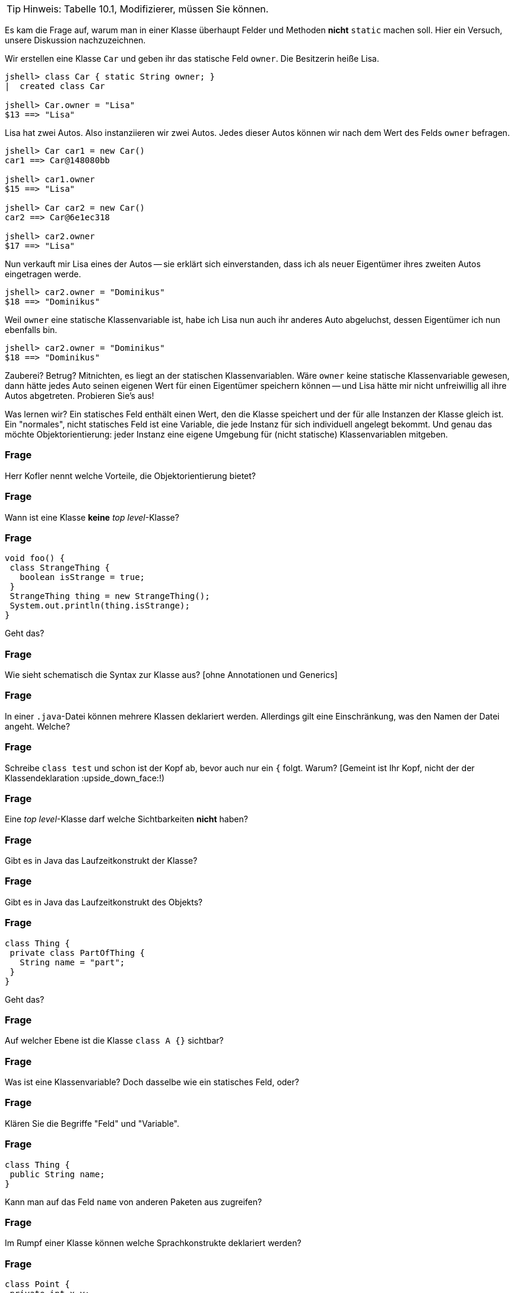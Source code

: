 // == Klassen

[TIP]
====
Hinweis: Tabelle 10.1, Modifizierer, müssen Sie können.
====

Es kam die Frage auf, warum man in einer Klasse überhaupt Felder und Methoden *nicht* `static` machen soll. Hier ein Versuch, unsere Diskussion nachzuzeichnen.

Wir erstellen eine Klasse `Car` und geben ihr das statische Feld `owner`. Die Besitzerin heiße Lisa.

----
jshell> class Car { static String owner; }
|  created class Car

jshell> Car.owner = "Lisa"
$13 ==> "Lisa"
----

Lisa hat zwei Autos. Also instanziieren wir zwei Autos. Jedes dieser Autos können wir nach dem Wert des Felds `owner` befragen.

----
jshell> Car car1 = new Car()
car1 ==> Car@148080bb

jshell> car1.owner
$15 ==> "Lisa"

jshell> Car car2 = new Car()
car2 ==> Car@6e1ec318

jshell> car2.owner
$17 ==> "Lisa"
----

Nun verkauft mir Lisa eines der Autos -- sie erklärt sich einverstanden, dass ich als neuer Eigentümer ihres zweiten Autos eingetragen werde.

----
jshell> car2.owner = "Dominikus"
$18 ==> "Dominikus"
----

Weil `owner` eine statische Klassenvariable ist, habe ich Lisa nun auch ihr anderes Auto abgeluchst, dessen Eigentümer ich nun ebenfalls bin.

----
jshell> car2.owner = "Dominikus"
$18 ==> "Dominikus"
----

Zauberei? Betrug? Mitnichten, es liegt an der statischen Klassenvariablen. Wäre `owner` keine statische Klassenvariable gewesen, dann hätte jedes Auto seinen eigenen Wert für einen Eigentümer speichern können -- und Lisa hätte mir nicht unfreiwillig all ihre Autos abgetreten. Probieren Sie's aus!

Was lernen wir? Ein statisches Feld enthält einen Wert, den die Klasse speichert und der für alle Instanzen der Klasse gleich ist. Ein "normales", nicht statisches Feld ist eine Variable, die jede Instanz für sich individuell angelegt bekommt. Und genau das möchte Objektorientierung: jeder Instanz eine eigene Umgebung für (nicht statische) Klassenvariablen mitgeben.

### Frage
Herr Kofler nennt welche Vorteile, die Objektorientierung bietet?

ifdef::solution[]
.Antwort
// TODO
endif::solution[]

### Frage
Wann ist eine Klasse *keine* _top level_-Klasse?

ifdef::solution[]
.Antwort
Wenn sie innerhalb von geschweiften Klammern steht.
endif::solution[]

### Frage
----
void foo() {
 class StrangeThing {
   boolean isStrange = true;
 }
 StrangeThing thing = new StrangeThing();
 System.out.println(thing.isStrange);
}
----
Geht das?

ifdef::solution[]
.Antwort
Das geht. Es handelt sich hier um eine lokale Klassendefinition, die nur innerhalb der Methode `foo` verwendet werden kann.
endif::solution[]

### Frage
Wie sieht schematisch die Syntax zur Klasse aus? [ohne Annotationen und Generics]

ifdef::solution[]
.Antwort
----
[Modifizierer] class Name [extends KlassenName] [implements I1, I2, ...]
----
endif::solution[]

### Frage
In einer `.java`-Datei können mehrere Klassen deklariert werden. Allerdings gilt eine Einschränkung, was den Namen der Datei angeht. Welche?

ifdef::solution[]
.Antwort
Wenn eine der Klassen öffentlich (`public`) ist, muss der Name der Datei dem Namen dieser Klasse entsprechen.
endif::solution[]

### Frage
Schreibe `class test` und schon ist der Kopf ab, bevor auch nur ein `{` folgt. Warum? [Gemeint ist Ihr Kopf, nicht der der Klassendeklaration :upside_down_face:!)

ifdef::solution[]
.Antwort
Es sollte `class Test` heißen. Namen von Klassen werden großgeschrieben.
endif::solution[]

### Frage
Eine _top level_-Klasse darf welche Sichtbarkeiten *nicht* haben?

ifdef::solution[]
.Antwort
`private` und `protected` sind nicht erlaubt, da eine Toplevel-Klasse sich nicht im Kontext einer anderen Klasse befindet und diese Sichtbarkeiten somit keinen Sinn ergeben.
endif::solution[]

### Frage
Gibt es in Java das Laufzeitkonstrukt der Klasse?

ifdef::solution[]
.Antwort
Nicht direkt, man kann nur darauf zugreifen mittels _reflection_ ( `Objektname.getClass()` bzw. `Klassenname.class`).
endif::solution[]

### Frage
Gibt es in Java das Laufzeitkonstrukt des Objekts?

ifdef::solution[]
.Antwort
Ja.
endif::solution[]

### Frage
----
class Thing {
 private class PartOfThing {
   String name = "part";
 }
}
----
Geht das?

### Frage
Auf welcher Ebene ist die Klasse `class A {}` sichtbar?

ifdef::solution[]
.Antwort
Auf der Paketebene. Wenn kein Modifizierer vorhanden ist, ist die Klasse _paketsicher_.
endif::solution[]

### Frage
Was ist eine Klassenvariable? Doch dasselbe wie ein statisches Feld, oder?

ifdef::solution[]
.Antwort
Für Herrn Kofler sind "Klassenvariablen" einfach nur beliebige Felder, egal ob sie `static` sind oder nicht. Die Terminologie ist hier in der Literatur nicht eindeutig.
endif::solution[]

### Frage
Klären Sie die Begriffe "Feld" und "Variable".

ifdef::solution[]
.Antwort
"Felder" sind Variablen, die im Rumpf einer Klasse deklariert werden.
endif::solution[]

### Frage
----
class Thing {
 public String name;
}
----
Kann man auf das Feld `name` von anderen Paketen aus zugreifen?

ifdef::solution[]
.Antwort
Nein, da man auf die Klasse `Thing` nicht aus anderen Paketen zugreifen kann.
endif::solution[]

### Frage
Im Rumpf einer Klasse können welche Sprachkonstrukte deklariert werden?

ifdef::solution[]
.Antwort
Methoden, Felder, Klassen, Interfaces und Enums.
endif::solution[]

### Frage
----
class Point {
 private int x,y;
 Point(int x, int y) { this.x = x; this.y = y; }
 boolean equals(Point other) {
   return this.x == other.x && this.y == other.y;
 }
}
----
Ist der Zugriff auf das private Feld `other.x` erlaubt?

ifdef::solution[]
.Antwort
Ja, weil die Sichtbarkeit `private` sich auf allen Code innerhalb der Klasse bezieht. Es ist egal, welches Objekt auf das Feld zugreift, so lange der Zugriff aus irgendeiner Methode der Klasse `Point` erfolgt.
endif::solution[]

### Frage
Was ist mit dem Begriff "paketsicher" gemeint?

ifdef::solution[]
.Antwort
"Paketsicher" bezeichnet die default-Sichtbarkeit von Klassen und Feldern (wenn kein Sichtbarkeitsmodifizierer angegeben wurde). Auf "paketsichere" Klassen und Felder kann man innerhalb des Pakets zugreifen in dem sie deklariert wurden.
endif::solution[]

### Frage
Mit welchem Modifizierer kann man die Voraussetzung für einen immutablen (unveränderlichen) Datentyp schaffen? Reicht die Verwendung dieses Modifizierers allein schon aus, um die Immutabilität zu garantieren?

ifdef::solution[]
.Antwort
Wenn ein Datentyp (eine Klasse) immutabel sein soll, müssen alle ihre Felder `final` sein. Das reicht allerdings noch nicht aus. Zusätzlich müssen alle Felder selbst einen immutablen Datentyp haben, oder es muss sichergestellt werden, dass niemand sonst eine Referenz auf interne Daten der Klasse haben kann.
endif::solution[]

### Frage
Nennen Sie die einzelnen Schritte, die bei einem Aufruf von `new` ausgeführt werden.

ifdef::solution[]
.Antwort

* Speicherplatz für die nicht-statischen Felder der Klasse wird zugeteilt.
* Außerdem wird eine Refenz zu der Klasse angelegt, von der ein Objekt erzeugt werden soll (um z.B. den Code von Methoden nachschlagen zu können).
* Die Felder werden mit `0`, `false` oder `null` initialisiert.
* Der Konstruktor wird aufgerufen.
* Eine Referenz auf das erstellte Objekt wird zurückgegeben.
endif::solution[]

### Frage
Wie sieht das Schema zum Zugriff auf eine statische Variable bzw. zum Aufruf einer statischen Methode aus?

ifdef::solution[]
.Antwort
`Klassenname.variablenname` bzw. `Klassenname.methodenname`.
endif::solution[]

### Frage
Recherchieren Sie: In der OOP-Veranstaltung hatten wir ein Beispiel, in dem wir eine statische Klassenvariable genutzt haben. Worum ging es bei dem Beispiel? Welchen Zweck hatte die statische Klassenvariable?

ifdef::solution[]
.Antwort
Es ging um eine Klasse `Thing` mit einer ID, die sich in einem statischen Feld merkt, welche IDs schon vergeben wurden.
endif::solution[]

### Frage
----
class Point {
 int x = 0, y = 0;
 Point(int x, int y) { this.x = x; this.y = y; }
}
Point p = new Point();
----
Autsch! Warum?

ifdef::solution[]
.Antwort
Der Default-Konstruktor existiert nur, wenn kein anderer Konstruktor definiert wurde. In diesem Fall gibt es den Konstruktor `Point()` also nicht.
endif::solution[]

### Frage
Deklarieren Sie eine Klasse, von der keine Objekte erzeugt werden können.

ifdef::solution[]
.Antwort
`class Math { private Math() {} }` oder `abstract class Thing {}`.
endif::solution[]

### Frage
Ein Konstruktor ist mit einer Methodendeklaration sehr vergleichbar. Nur: Der Konstruktor hat zwar einen Namen, ihm scheint jedoch der Rückgabetyp zu fehlen. Warum?

ifdef::solution[]
.Antwort
Der Rückgabetyp eines Konstruktors ist immer die Klasse in der er deklariert wurde.
endif::solution[]

### Frage
Was sind die Defaultwerte für Felder (Klassenvariablen)? Was sind die Defaultwerte für lokale Variablen?

ifdef::solution[]
.Antwort
Die Defaultwerte für Felder sind `0` und `false` für primitive Typen bzw. `null` für Referenztypen. Lokale Variablen haben keine Defaultwerte.
endif::solution[]

### Frage
Warum kann man `finalize` nicht für Aufräumarbeiten verwenden?

ifdef::solution[]
.Antwort
`finalize` wird aufgerufen, wenn der Garbage-Collector das Objekt löscht. Es ist nicht garantiert, wann oder ob das überhaupt geschieht.
endif::solution[]

### Frage
Wie ruft man im Konstruktor einen anderen Konstruktor der gleichen Klasse auf? Warum sollte man das überhaupt tun wollen?

ifdef::solution[]
.Antwort
`this(Parameter);`
endif::solution[]

### Frage
----
class A {
 int a,b;
 A() {
   a = 0;
   this(0);
 }
 A(int x) {
   a = 1;
   b = x;
 }
}
----
Autsch! Warum?

ifdef::solution[]
.Antwort
Vor dem Konstruktoraufruf `this(0);` darf kein anderer Ausdruck stehen.
endif::solution[]

### Frage
Im Vorgriff auch das nächste Kapitel: Wie ruft man im Konstruktor den Konstruktor der Oberklasse auf?

ifdef::solution[]
.Antwort
`super(Parameter);`
endif::solution[]

### Frage
Was ist die Besonderheit des Interfaces `AutoCloseable`? Welche Methoden deklariert es?

ifdef::solution[]
.Antwort
Das Interface deklariert nur die Methode `close`. Klassen, die das Interface `AutoCloseable` implementieren, können in einem _try-with-resources_ verwendet werden.
endif::solution[]

### Frage
Ist `this` eine Variable?

ifdef::solution[]
.Antwort
Streng genommen nein (`this` ist ein Schlüsselwort), aber man kann es gedanklich wie eine Variable behandeln.
endif::solution[]

### Frage
Ist es nicht das gleiche, ob eine Klasse jetzt ein `public int x` definiert oder ein `private int x` mit den Methoden `int getX()` und `void setX(int x)`? Wo liegt der Unterschied?

ifdef::solution[]
.Antwort
Mit den Methoden hat man mehr Kontrolle darüber, was mit dem Feld geschieht (z.B. welche Werte bei einem `setX` zulässig sind, oder welche Variablen tatsächlich hinter einem `getX` steht).
endif::solution[]

### Frage
Wozu benötigt man `this`?

ifdef::solution[]
.Antwort
Um einen Konstruktor in einem anderen Konstruktor aufzurufen und um ein Feld von einer lokalen Variable mit gleichem Namen zu unterscheiden.
endif::solution[]

### Frage
Wenn man sich in den Namensgebungen für Parameter und lokale Variablen diszipliniert, benötigt man dann überhaupt noch `this`?

ifdef::solution[]
.Antwort
Ja, für den Aufruf eines Konstruktors oder wenn `this` zurückgegeben oder an eine andere Methode übergeben werden soll.
endif::solution[]

### Frage
Wenn an den Konstruktor "falsche" Werte übergeben werden, empfiehlt es sich mit einer Exception darauf zu reagieren. Welche Exception sollte man wählen, sofern man nicht spezifischer sein kann/möchte?

ifdef::solution[]
.Antwort
`IllegalArgumentException`
endif::solution[]

### Frage
Wenn es einen Konstruktor gibt, muss es auch einen Destruktor geben, nicht wahr?! Hat Java einen Destruktor? Begründen Sie Ihre Antwort!

ifdef::solution[]
.Antwort
Nein, es gibt nur die Methode `finalize`, die aufgerufen wird, wenn der Garbage-Collector das Objekt löscht. (Achtung: Es kann nicht garantiert werden ob und wann das geschieht.)
endif::solution[]

### Frage
Eine Klasse, die eine `close`-Methode anbietet sollte die Schnittstelle `AutoCloseable` implementieren. Warum?

ifdef::solution[]
.Antwort
Damit die Klasse mit einem _try-with-resources_ verwendet werden kann.
endif::solution[]

### Frage
Was ist mit "Settern" und "Gettern" gemeint?

ifdef::solution[]
.Antwort
Getter und Setter sind Methoden die das Lesen bzw. Schreiben von internen Daten einer Klasse kontrollieren.
endif::solution[]

### Frage
Was ist damit gemeint, wenn man von einer "Datenklasse" spricht?

ifdef::solution[]
.Antwort
Eine "Datenklasse" tut nichts anderes als Werte zu speichern. Die Klasse hat dann nur Felder, Getter und Setter.
endif::solution[]

### Frage
Wenn Sie Setter- und Getter-Methoden implementieren, dann sollten die Felder wie deklariert sein?

ifdef::solution[]
.Antwort
`private`
endif::solution[]

### Frage
Oft sieht man Setter wie `public setName(Typ value) { name = value; }`. Was könnte man daran kritisieren?

ifdef::solution[]
.Antwort
Dieser Setter macht nicht viel Sinn, da er sich genau so verhält als wäre die Variable `name` öffentlich deklariert.
endif::solution[]

### Frage
Aufgrund welchen Prinzips der Softwaretechnik werden Setter und Getter begründet?

ifdef::solution[]
.Antwort
Es geht um das Geheimnisprinzip, das besagt, dass von außen niemand wissen soll, wie die Datenhaltung innerhalb eines Objekts implementiert ist.
endif::solution[]

### Frage
Welcher softwaretechnische Nutzen steckt vor allem in den Setter-Methoden?

ifdef::solution[]
.Antwort
Setter ermöglichen es, zu kontrollieren welche Werte für ein Feld erlaubt sind.
endif::solution[]

// ab hier wieder dh Protokollant. Kap. 10.2 bis Ende

### Frage
Warum ist der Begriff "Unterklasse" für eine innere Klasse problematisch?

ifdef::solution[]
.Antwort
Der Begriff "Unterklasse" wird meist für die abgeleitete Klasse einer Oberklasse genutzt. Bitte eine innere Klasse nicht als Unterklasse bezeichnen.
endif::solution[]

### Frage
[source,java]
----
class A {
  int x;
  class B {
    int x;
    int foo(int x) {
       // zähle alle drei mit x benannten Variablen zusammen
    }
  }
}
----
Welcher Code muss an der markierten Stelle stehen, um den Wert von allen drei Variablen zusammenzuzählen? Wie unterscheidet man sie voneinander?

ifdef::solution[]
.Antwort
Wir streuen in die Lösung zum Verständnis ein paar Ausgaben ein.
[source,java]
----
class A {
  int x;
  class B {
    int x;
    int foo(int x) {
      System.out.println(x);
      System.out.println(this.x);
      System.out.println(A.this.x);
      System.out.println(B.this.x);
      // System.out.println(x);
      return x + this.x + A.this.x; // this.x oder B.this.x
    }
  }
}
----

// TODO

----
jshell> new A()
$37 ==> A@335eadca

jshell> $37.new B()
$38 ==> A$B@eec5a4a

jshell> $38.foo(3)
$39 ==> 3
----

Eine _top level_-Klasse als `static` zu deklarieren ist sinnfrei, da die Klasse an nichts "hängt" und nur Teil eines Pakets ist.
endif::solution[]

### Frage
`this.name` oder `name.this`, das ist hier die Frage!

ifdef::solution[]
.Antwort
Beides ist gültig, je nach Kontext. Im zweiten Fall ist `name` jedoch ein Klassenname und sollte eigentlich -- unserer Konvention der Großschreibung für Klassennamen folgend -- als `Name.this` geschrieben werden.
endif::solution[]

### Frage
----
AutoCloseable a = new AutoCloseable() {
  public void close() { System.out.println("closed"); }
}
----
Warum geht das, obwohl `AutoCloseable a = new AutoCloseable();` einen Fehler produziert?

ifdef::solution[]
.Antwort
Hier liegt eine anonyme Klasse vor, die nach ihrer Implementierung sofort instanziiert wird.
endif::solution[]

### Frage
Kann eine anonyme Klasse einen Konstruktor haben? Warum, oder warum nicht?

ifdef::solution[]
.Antwort
Wenn es keinen Namen für die Klasse gibt, sie ist ja anonym (= hat keinen Namen), kann man keinen Konstruktor deklarieren.
endif::solution[]

### Frage
[source,java]
----
class A {
    static int b;
    class C {
        static int d;
    }
}
----
Sie dürfen _eine_ Sache streichen, damit der Code gültig wird.

ifdef::solution[]
.Antwort
`C` ist eine lokale Klasse, sie darf keine statischen Members haben. Streiche `static` bei `int d`.
endif::solution[]

### Frage
Erzeugen Sie eine anonyme Unterklasse von `java.awt.Point`, die die Methode `toString` so überschreibt, dass die String-Repräsentation jetzt einfach der mathematischen Schreibweise `(x, y)` entspricht. Wie können Sie beim Erzeugen des Objektes dieser Klasse die Koordinaten `x` und `y` übergeben?

ifdef::solution[]
.Antwort
[source,java]
----
java.awt.Point p = new java.awt.Point() {
    public String toString() {
        return "(" + x + ", " + y + ")";
    }
}
----
Die anonyme Klasse ist eine Unterklasse von `java.awt.Point`.

----
jshell> java.awt.Point p = new java.awt.Point() {
   ...>     public String toString() {
   ...>         return "(" + x + ", " + y + ")";
   ...>     }
   ...> }
p ==> (0, 0)

jshell> p.x = 10
$41 ==> 10

jshell> p
p ==> (10, 0)
----
endif::solution[]

### Frage
----
Object obj = new Object() {
  public void myFancyNewMethod() { /* do stuff */ }
}
----
Macht das Sinn?

ifdef::solution[]
.Antwort
Die Optik verstellt Ihnen hier vermutlich den Blick. `new Object()` ist eine anonyme Klasse, die eine Unterklasse von `Object` ist. Der Typ von `obj` ist hingegen vom Typ `Object`. Wenn man mit `obj` eine Methode wie `myFancyNewMethod` aufrufen will, beginnt die Suche nach der Methode im Typ `Object`, nicht in der anonymen Unterklasse! Die Methode ist also sinnfrei.
endif::solution[]

### Frage
Eine Instanz einer anonyme Klasse kann nur auf bestimmte Variablen des Kontextes zugreifen, in dem sie erzeugt wurde. Welche Variablen sind das?

ifdef::solution[]
.Antwort
Variablen müssen `final` sein.
endif::solution[]

### Frage
Definieren Sie, was _effectively final_ heißt?

ifdef::solution[]
.Antwort
Eine Variable ist "_effectively final_", wenn sie zwar nicht als `final` deklariert ist, der Compiler aber eine Deklaration mit `final` zulassen würde.
endif::solution[]

### Frage
`AutoCloseable a = () -> System.out.println("auto");` Wie nennt man so etwas?

ifdef::solution[]
.Antwort
Das ist ein Lambda-Ausdruck, erkennbar am Pfeil `->`.
endif::solution[]

### Frage
----
String message = "foo";
AutoCloseable a = new AutoCloseable() {
  public void close() { System.out.println(message); }
};
message = "bar";
----
Alles in Butter, oder doch nicht?

ifdef::solution[]
.Antwort
Das `message` nicht _effectively final_ ist, darf die anonyme Klasse nicht auf `message` zugreifen.
endif::solution[]

### Frage
----
class A {
   static int b;
   class C {
       static int d;
   }
}
----
Sie dürfen eine Sache ergänzen, damit der Code gültig wird.

ifdef::solution[]
.Antwort
Die Klasse `C` muss um ein `static` ergänzt werden.
endif::solution[]

### Frage
Warum sind laut Herrn Kofler statische innere Klassen gar keine "inneren Klassen" im eigentlichen Sinne?

ifdef::solution[]
.Antwort
Die "innere" Klasse ist wie eine eigenständige Klasse behandelbar.
endif::solution[]

### Frage
Kann man eine Klasse mit dem qualifizierten Namen `A.B.C` definieren? Wenn ja, wie? (Die Punkte sind Teil des Namens.)

ifdef::solution[]
.Antwort
Man kann es machen. In einer Klasse `A` ist eine Klasse `B`, in der sich eine Klasse `C` befindet.
endif::solution[]
